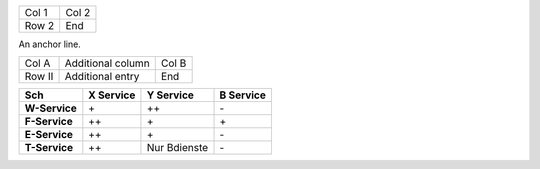 .. list-table::

   * * Col 1
     * Col 2

   * * Row 2
     * End

An anchor line.

.. list-table::

   * * Col A
     * Additional column
     * Col B

   * * Row II
     * Additional entry
     * End

.. list-table::
   :header-rows: 1
   :stub-columns: 1

   * * Sch
     * X Service
     * Y Service
     * B Service

   * * W-Service
     * \+
     * \++
     * \-

   * * F-Service
     * \++
     * \+
     * \+

   * * E-Service
     * \++
     * \+
     * \-

   * * T-Service
     * \++
     * Nur Bdienste
     * \-
